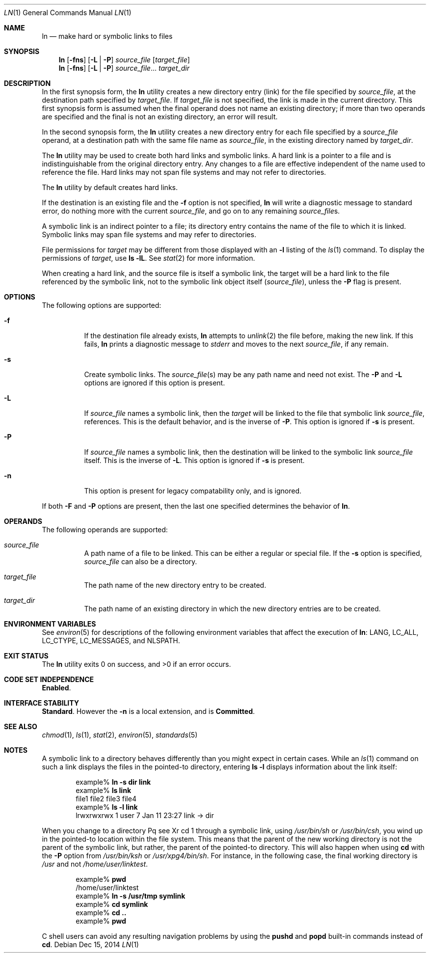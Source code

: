 .\" Copyright 2014 Garrett D'Amore <garrett@damore.org>
.\" Copyright 1989 AT&T
.\" Copyright (c) 2004, Sun Microsystems, Inc.  All Rights Reserved
.\" Portions Copyright (c) 1992, X/Open Company Limited  All Rights Reserved
.\" Sun Microsystems, Inc. gratefully acknowledges The Open Group for permission to reproduce portions of its copyrighted documentation. Original documentation from The Open Group can be obtained online at
.\" http://www.opengroup.org/bookstore/.
.\" The Institute of Electrical and Electronics Engineers and The Open Group, have given us permission to reprint portions of their documentation. In the following statement, the phrase "this text" refers to portions of the system documentation. Portions of this text are reprinted and reproduced in electronic form in the Sun OS Reference Manual, from IEEE Std 1003.1, 2004 Edition, Standard for Information Technology -- Portable Operating System Interface (POSIX), The Open Group Base Specifications Issue 6, Copyright (C) 2001-2004 by the Institute of Electrical and Electronics Engineers, Inc and The Open Group. In the event of any discrepancy between these versions and the original IEEE and The Open Group Standard, the original IEEE and The Open Group Standard is the referee document. The original Standard can be obtained online at http://www.opengroup.org/unix/online.html.
.\"  This notice shall appear on any product containing this material.
.\" The contents of this file are subject to the terms of the Common Development and Distribution License (the "License").  You may not use this file except in compliance with the License.
.\" You can obtain a copy of the license at usr/src/OPENSOLARIS.LICENSE or http://www.opensolaris.org/os/licensing.  See the License for the specific language governing permissions and limitations under the License.
.\" When distributing Covered Code, include this CDDL HEADER in each file and include the License file at usr/src/OPENSOLARIS.LICENSE.  If applicable, add the following below this CDDL HEADER, with the fields enclosed by brackets "[]" replaced with your own identifying information: Portions Copyright [yyyy] [name of copyright owner]
.Dd Dec 15, 2014
.Dt LN 1
.Os
.
.Sh NAME
.
.Nm ln
.Nd make hard or symbolic links to files
.
.Sh SYNOPSIS
.
.Nm
.Op Fl fns
.Op Fl L | P
.Ar source_file
.Op Ar target_file
.
.Nm
.Op Fl fns
.Op Fl L | P
.Ar source_file Ns No ...
.Ar target_dir
.
.Sh DESCRIPTION
.
In the first synopsis form, the
.Nm
utility creates a new directory entry
(link) for the file specified by
.Ar source_file ,
at the destination path specified by
.Ar target_file .
If
.Ar target_file
is not specified, the link is made in the current directory.
This first synopsis form is assumed when the final
operand does not name an existing directory; if more than two operands are
specified and the final is not an existing directory, an error will result.
.Lp
In the second synopsis form, the
.Nm
utility creates a new directory entry for each file specified by a
.Ar source_file
operand, at a destination path with the same file name as
.Ar source_file ,
in the existing directory named by
.Ar target_dir .
.Lp
The
.Nm
utility may be used to create both hard links and symbolic links.
A hard link is a pointer to a file and is indistinguishable from the original
directory entry.
Any changes to a file are effective independent of the name
used to reference the file.
Hard links may not span file systems and may not
refer to directories.
.Lp
The
.Nm
utility by default creates hard links.
.Lp
If the destination is an existing file and the
.Fl f
option is not specified,
.Nm
will write a diagnostic message to standard error, do nothing more
with the current
.Ar source_file ,
and go on to any remaining
.Ar source_file Ns No s.
.Lp
A symbolic link is an indirect pointer to a file; its directory entry
contains the name of the file to which it is linked.
Symbolic links may span file systems and may refer to directories.
.Lp
File permissions for
.Ar target
may be different from those displayed with an
.Fl l
listing of the
.Xr ls 1
command.
To display the permissions of
.Ar target ,
use
.Ic ls Fl lL .
See
.Xr stat 2
for more information.
.Lp
When creating a hard link, and the source file is itself a symbolic link, the
target will be a hard link to the file referenced by the symbolic link, not to
the symbolic link object itself
.Pq Ar source_file ,
unless the
.Fl P
flag is present.
.
.Sh OPTIONS
.
The following options are supported:
.Bl -tag -width indent
.It Fl f
If the destination file already exists,
.Nm
attempts to
.Xr unlink 2
the file before, making the new link.
If this fails,
.Nm
prints a diagnostic message to
.Va stderr
and moves to the next
.Ar source_file ,
if any remain.
.
.It Fl s
Create symbolic links.
The
.Ar source_file Ns No Pq s
may be any path name and need not exist.
The
.Fl P
and
.Fl L
options are ignored if this option is present.
.
.It Fl L
.
If
.Ar source_file
names a symbolic link, then the
.Ar target
will be linked to the file that symbolic link
.Ar source_file ,
references.
This is the default behavior, and is the inverse of
.Fl P .
This option is ignored if
.Fl s
is present.
.
.It Fl P
.
If
.Ar source_file
names a symbolic link, then the destination
will be linked to the symbolic link
.Ar source_file 
itself.
This is the inverse of
.Fl L .
This option is ignored if
.Fl s
is present.
.
.It Fl n
.
This option is present for legacy compatability only, and is ignored.
.El
.
.Lp
If both
.Fl F
and
.Fl P
options are present, then the last one specified determines the
behavior of
.Nm .
.
.Sh OPERANDS
.
The following operands are supported:
.Bl -tag -width indent
.It Ar source_file
A path name of a file to be linked.
This can be either a regular or special file.
If the
.Fl s
option is specified,
.Ar source_file
can also be a directory.
.
.It Ar target_file
The path name of the new directory entry to be created.
.
.It Ar target_dir
The path name of an existing
directory in which the new directory entries are to be created.
.El
.
.Sh ENVIRONMENT VARIABLES
.
See
.Xr environ 5
for descriptions of the following environment variables
that affect the execution of
.Nm :
.Dv LANG , LC_ALL , LC_CTYPE , LC_MESSAGES , No and Dv NLSPATH .
.
.Sh EXIT STATUS
.
.Ex -std
.
.Sh CODE SET INDEPENDENCE
.
.Sy Enabled .
.
.Sh INTERFACE STABILITY
.
.Sy Standard .
However the
.Fl n
is a local extension, and is
.Sy Committed .
.
.Sh SEE ALSO
.
.Xr chmod 1 ,
.Xr ls 1 ,
.Xr stat 2 ,
.Xr environ 5 ,
.Xr standards 5
.
.Sh NOTES
A symbolic link to a directory behaves differently than you might expect in
certain cases.
While an
.Xr ls 1
command on such a link displays the files
in the pointed-to directory, entering
.Ic ls Fl l
displays information about the link itself:
.Bd -literal -offset indent
example% \fBln -s dir link\fR
example% \fBls link\fR
file1 file2 file3 file4
example% \fBls -l link\fR
lrwxrwxrwx  1 user            7 Jan 11 23:27 link -> dir
.Ed
.Lp
When you change to a directory
Pq see Xr cd 1
through a symbolic link, using
.Pa /usr/bin/sh
or
.Pa /usr/bin/csh ,
you wind up in the pointed-to location
within the file system. This means that the parent of the new working directory
is not the parent of the symbolic link, but rather, the parent of the
pointed-to directory. This will also happen when using
.Ic cd
with the
.Fl P
option from
.Pa /usr/bin/ksh
or
.Pa /usr/xpg4/bin/sh .
For
instance, in the following case, the final working directory is
.Pa /usr
and not
.Pa /home/user/linktest .
.Bd -literal -offset indent
example% \fBpwd\fR
/home/user/linktest
example% \fBln -s /usr/tmp symlink\fR
example% \fBcd symlink\fR
example% \fBcd .\|.\fR
example% \fBpwd\fR
.Ed
.Lp
C shell users can avoid any resulting navigation problems by using the
.Ic pushd
and
.Ic popd
built-in commands instead of
.Ic cd .
